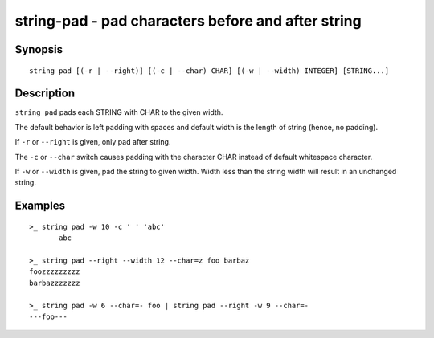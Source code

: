 string-pad - pad characters before and after string
===================================================

Synopsis
--------

.. BEGIN SYNOPSIS

::

    string pad [(-r | --right)] [(-c | --char) CHAR] [(-w | --width) INTEGER] [STRING...]

.. END SYNOPSIS

Description
-----------

.. BEGIN DESCRIPTION

``string pad`` pads each STRING with CHAR to the given width.

The default behavior is left padding with spaces and default width is the length of string (hence, no padding).

If ``-r`` or ``--right`` is given, only pad after string.

The ``-c`` or ``--char`` switch causes padding with the character CHAR instead of default whitespace character.

If ``-w`` or ``--width`` is given, pad the string to given width. Width less than the string width will result in an unchanged string.

.. END DESCRIPTION

Examples
--------

.. BEGIN EXAMPLES

::

    >_ string pad -w 10 -c ' ' 'abc'
           abc

    >_ string pad --right --width 12 --char=z foo barbaz
    foozzzzzzzzz
    barbazzzzzzz

    >_ string pad -w 6 --char=- foo | string pad --right -w 9 --char=-
    ---foo---


.. END EXAMPLES
